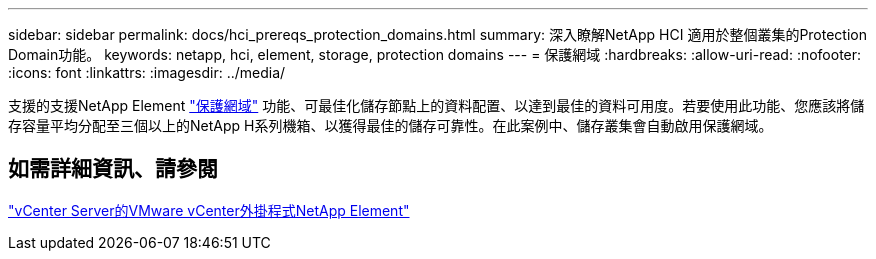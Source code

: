 ---
sidebar: sidebar 
permalink: docs/hci_prereqs_protection_domains.html 
summary: 深入瞭解NetApp HCI 適用於整個叢集的Protection Domain功能。 
keywords: netapp, hci, element, storage, protection domains 
---
= 保護網域
:hardbreaks:
:allow-uri-read: 
:nofooter: 
:icons: font
:linkattrs: 
:imagesdir: ../media/


[role="lead"]
支援的支援NetApp Element link:concept_hci_dataprotection.html#protection-domains["保護網域"] 功能、可最佳化儲存節點上的資料配置、以達到最佳的資料可用度。若要使用此功能、您應該將儲存容量平均分配至三個以上的NetApp H系列機箱、以獲得最佳的儲存可靠性。在此案例中、儲存叢集會自動啟用保護網域。



== 如需詳細資訊、請參閱

https://docs.netapp.com/us-en/vcp/index.html["vCenter Server的VMware vCenter外掛程式NetApp Element"^]
